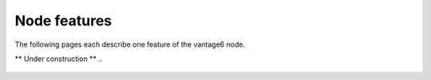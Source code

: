 Node features
---------------

The following pages each describe one feature of the vantage6 node.


** Under construction **
..
    ..  toctree::
..    :maxdepth: 1
..    :caption: Contents:

..    feature1

.. TODO
.. Node
.. ====
.. Overview
.. Core
.. Containers
.. Volumes
.. CLI
